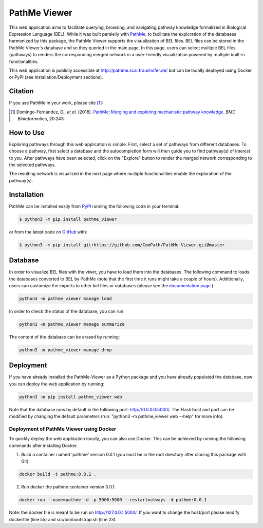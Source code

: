 PathMe Viewer |build| |coverage| |docs| |zenodo|
================================================

This web application aims to facilitate querying, browsing, and navigating pathway knowledge formalized in Biological
Expression Language (BEL). While it was built paralelly with `PathMe <https://github.com/PathwayMerger/PathMe>`_, to
facilitate the exploration of the databases harmonized by this package, the PathMe Viewer supports the visualization
of BEL files.
BEL files can be stored in the PathMe Viewer's database and so they queried in the main page. In this page, users can
select multiple BEL files (pathways) to renders the corresponding merged network in a user-friendly visualization
powered by multiple built-in functionalities.

This web application is publicly accessible at http://pathme.scai.fraunhofer.de/ but can be locally deployed using
Docker or PyPI (see Installation/Deployment sections).

Citation
--------
If you use PathMe in your work, please cite [1]_:

.. [1] Domingo-Fernández, D., *et al.* (2018). `PathMe: Merging and exploring mechanistic pathway knowledge
    <https://doi.org/10.1186/s12859-019-2863-9>`_. *BMC Bioinformatics*, 20:243.

How to Use
----------
Exploring pathways through this web application is simple. First, select a set of pathways from different databases. To
choose a pathway, first select a database and the autocompletion form will then guide you to find pathway(s) of
interest to you. After pathways have been selected, click on the "Explore" button to render the merged network
corresponding to the selected pathways.

.. image:: https://github.com/PathwayMerger/PathMe-Viewer/blob/master/src/pathme_viewer/static/img/main_page_screenshot.jpg
    :width: 500px

The resulting network is visualized in the next page where multiple functionalities enable the exploration of the
pathway(s).

.. image:: https://github.com/PathwayMerger/PathMe-Viewer/blob/master/src/pathme_viewer/static/img/visualization_example.jpg
    :width: 500px

Installation |pypi_version| |python_versions| |pypi_license|
------------------------------------------------------------
PathMe can be installed easily from `PyPI <https://pypi.python.org/pypi/pathme>`_ running the following code in your
terminal:

.. code-block:: sh

    $ python3 -m pip install pathme_viewer

or from the latest code on `GitHub <https://github.com/PathwayMerger/PathMe-Viewer>`_ with:

.. code-block:: sh

    $ python3 -m pip install git+https://github.com/ComPath/PathMe-Viewer.git@master


Database
--------
In order to visualize BEL files with the viwer, you have to load them into the databases. The following command to
loads the databases converted to BEL by PathMe (note that the first time it runs might take a couple of hours).
Additionally, users can customize the imports to other bel files or databases (please see the `documentation page
<https://pathme-viewer.readthedocs.io/en/latest/>`_ ).

.. code-block:: python

    python3 -m pathme_viewer manage load

In order to check the status of the database, you can run:

.. code-block:: python

    python3 -m pathme_viewer manage summarize

The content of the database can be erased by running:

.. code-block:: python

    python3 -m pathme_viewer manage drop

Deployment
----------
If you have already installed the PathMe-Viewer as a Python package and you have already populated the database, now
you can deploy the web application by running:

.. code-block:: python

    python3 -m pip install pathme_viewer web

Note that the database runs by default in the following port: http://0.0.0.0:5000/. The Flask host and port can be
modified by changing the default parameters (run: "python3 -m pathme_viewer web --help" for more info).

Deployment of PathMe Viewer using Docker
~~~~~~~~~~~~~~~~~~~~~~~~~~~~~~~~~~~~~~~~
To quickly deploy the web application locally, you can also use Docker. This can be achieved by running the following
commands after installing Docker.

1. Build a container named 'pathme' version 0.0.1 (you must be in the root directory after cloning this package with
   Git).

.. code-block:: sh

    docker build -t pathme:0.0.1 .

2. Run docker the pathme container version 0.0.1.

.. code::

    docker run --name=pathme -d -p 5000:5000 --restart=always -d pathme:0.0.1

Note: the docker file is meant to be run on http://127.0.0.1:5000/. If you want to change the host/port
please modify dockerfile (line 55) and src/bin/bootstrap.sh (line 23).


.. |build| image:: https://travis-ci.com/PathwayMerger/PathMe-Viewer.svg?branch=master
    :target: https://travis-ci.com/PathwayMerger/PathMe-Viewer
    :alt: Build Status

.. |coverage| image:: https://codecov.io/gh/pathwaymerger/PathMe-Viewer/coverage.svg?branch=master
    :target: https://codecov.io/gh/pathwaymerger/PathMe-Viewer?branch=master
    :alt: Coverage Status

.. |docs| image:: https://readthedocs.org/projects/pathme-viewer/badge/?version=latest
    :target: https://pathme_viewer.readthedocs.io/en/latest/
    :alt: Documentation Status

.. |climate| image:: https://codeclimate.com/github/pathwaymerger/pathme_viewer/badges/gpa.svg
    :target: https://codeclimate.com/github/pathwaymerger/pathme_viewer
    :alt: Code Climate

.. |python_versions| image:: https://img.shields.io/pypi/pyversions/pathme_viewer.svg
    :alt: Stable Supported Python Versions

.. |pypi_version| image:: https://img.shields.io/pypi/v/pathme_viewer.svg
    :alt: Current version on PyPI

.. |pypi_license| image:: https://img.shields.io/pypi/l/pathme_viewer.svg
    :alt: Apache-2.0

.. |zenodo| image:: https://zenodo.org/badge/144898535.svg
   :target: https://zenodo.org/badge/latestdoi/144898535
